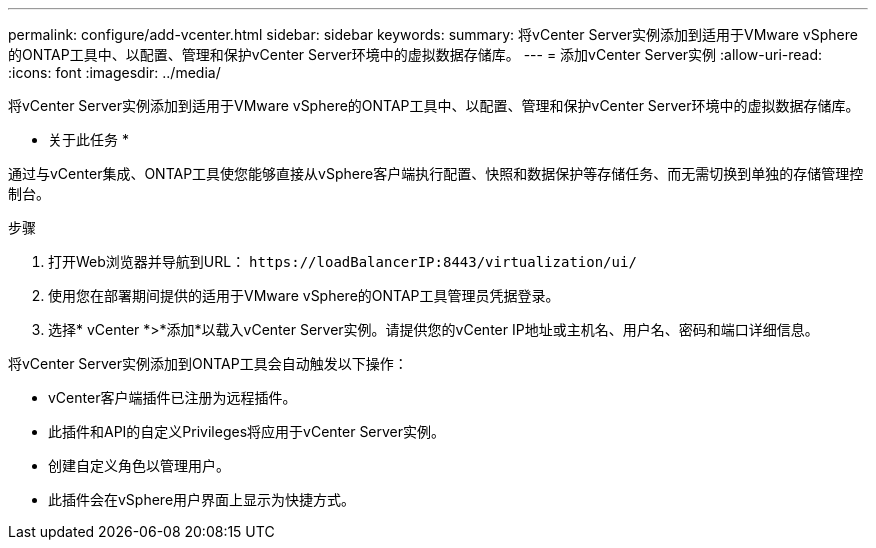 ---
permalink: configure/add-vcenter.html 
sidebar: sidebar 
keywords:  
summary: 将vCenter Server实例添加到适用于VMware vSphere的ONTAP工具中、以配置、管理和保护vCenter Server环境中的虚拟数据存储库。 
---
= 添加vCenter Server实例
:allow-uri-read: 
:icons: font
:imagesdir: ../media/


[role="lead"]
将vCenter Server实例添加到适用于VMware vSphere的ONTAP工具中、以配置、管理和保护vCenter Server环境中的虚拟数据存储库。

* 关于此任务 *

通过与vCenter集成、ONTAP工具使您能够直接从vSphere客户端执行配置、快照和数据保护等存储任务、而无需切换到单独的存储管理控制台。

.步骤
. 打开Web浏览器并导航到URL： `\https://loadBalancerIP:8443/virtualization/ui/`
. 使用您在部署期间提供的适用于VMware vSphere的ONTAP工具管理员凭据登录。
. 选择* vCenter *>*添加*以载入vCenter Server实例。请提供您的vCenter IP地址或主机名、用户名、密码和端口详细信息。


将vCenter Server实例添加到ONTAP工具会自动触发以下操作：

* vCenter客户端插件已注册为远程插件。
* 此插件和API的自定义Privileges将应用于vCenter Server实例。
* 创建自定义角色以管理用户。
* 此插件会在vSphere用户界面上显示为快捷方式。

